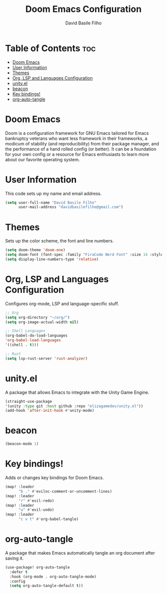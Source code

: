 #+title: Doom Emacs Configuration
#+author: David Basile Filho
#+startup: showeverything
#+description: An org document for David Basile Filho's Doom Emacs Configurations
#+property: header-args :tangle config.el
#+auto_tangle: t

* Table of Contents :toc:
- [[#doom-emacs][Doom Emacs]]
- [[#user-information][User Information]]
- [[#themes][Themes]]
- [[#org-lsp-and-languages-configuration][Org, LSP and Languages Configuration]]
- [[#unityel][unity.el]]
- [[#beacon][beacon]]
- [[#key-bindings][Key bindings!]]
- [[#org-auto-tangle][org-auto-tangle]]

* Doom Emacs
Doom is a configuration framework for GNU Emacs tailored for Emacs bankruptcy veterans who want less framework in their frameworks, a modicum of stability (and reproducibility) from their package manager, and the performance of a hand rolled config (or better). It can be a foundation for your own config or a resource for Emacs enthusiasts to learn more about our favorite operating system.

* User Information
This code sets up my name and email address.

#+begin_src emacs-lisp
(setq user-full-name "David Basile Filho"
      user-mail-address "davidbasilefilho@gmail.com")
#+end_src

* Themes
Sets up the color scheme, the font and line numbers.

#+begin_src emacs-lisp
(setq doom-theme 'doom-one)
(setq doom-font (font-spec :family "FiraCode Nerd Font" :size 14 :style "Retina"))
(setq display-line-numbers-type 'relative)
#+end_src

* Org, LSP and Languages Configuration
Configures org-mode, LSP and language-specific stuff.

#+begin_src emacs-lisp
;; Org
(setq org-directory "~/org/")
(setq org-image-actual-width nil)

;; Shell Languages
(org-babel-do-load-languages
'org-babel-load-languages
'((shell . t)))

;; Rust
(setq lsp-rust-server 'rust-analyzer)
#+end_src

* unity.el
A package that allows Emacs to integrate with the Unity Game Engine.

#+begin_src emacs-lisp
(straight-use-package
'(unity :type git :host github :repo "elizagamedev/unity.el"))
(add-hook 'after-init-hook #'unity-mode)
#+end_src

* beacon

#+begin_src emacs-lisp
(beacon-mode 1)
#+end_src

* Key bindings!
Adds or changes key bindings for Doom Emacs.

#+begin_src emacs-lisp
(map! :leader
      "b ." #'evilnc-comment-or-uncomment-lines)
(map! :leader
      "r" #'evil-redo)
(map! :leader
      "u" #'evil-undo)
(map! :leader
      "c v t" #'org-babel-tangle)
#+end_src

* org-auto-tangle
A package that makes Emacs automatically tangle an org document after saving it.

#+begin_src emacs-lisp
(use-package! org-auto-tangle
  :defer t
  :hook (org-mode . org-auto-tangle-mode)
  :config
  (setq org-auto-tangle-default t))
#+end_src
